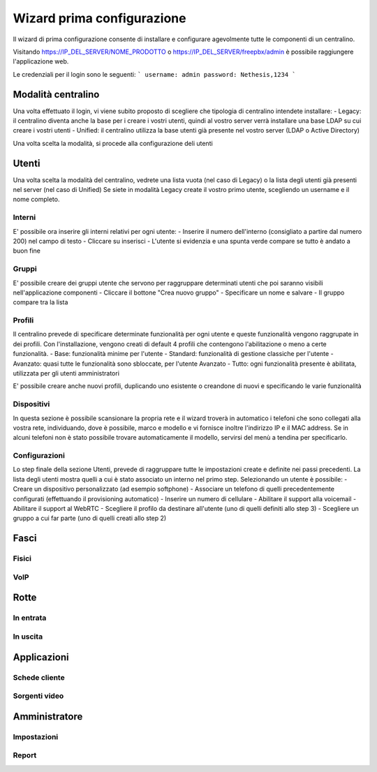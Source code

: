 ===========================
Wizard prima configurazione
===========================

Il wizard di prima configurazione consente di installare e configurare agevolmente tutte le componenti di un centralino.

Visitando https://IP_DEL_SERVER/NOME_PRODOTTO o https://IP_DEL_SERVER/freepbx/admin è possibile raggiungere l'applicazione web.

Le credenziali per il login sono le seguenti:
```
username: admin
password: Nethesis,1234
```

Modalità centralino
===================
Una volta effettuato il login, vi viene subito proposto di scegliere che tipologia di centralino intendete installare:
- Legacy: il centralino diventa anche la base per i creare i vostri utenti, quindi al vostro server verrà installare una base LDAP su cui creare i vostri utenti
- Unified: il centralino utilizza la base utenti già presente nel vostro server (LDAP o Active Directory)

Una volta scelta la modalità, si procede alla configurazione deli utenti

Utenti
======
Una volta scelta la modalità del centralino, vedrete una lista vuota (nel caso di Legacy) o la lista degli utenti già presenti nel server (nel caso di Unified)
Se siete in modalità Legacy create il vostro primo utente, scegliendo un username e il nome completo.

Interni
-------
E' possibile ora inserire gli interni relativi per ogni utente:
- Inserire il numero dell'interno (consigliato a partire dal numero 200) nel campo di testo
- Cliccare su inserisci
- L'utente si evidenzia e una spunta verde compare se tutto è andato a buon fine

Gruppi
------
E' possibile creare dei gruppi utente che servono per raggruppare determinati utenti che poi saranno visibili nell'applicazione componenti
- Cliccare il bottone "Crea nuovo gruppo"
- Specificare un nome e salvare
- Il gruppo compare tra la lista

Profili
-------
Il centralino prevede di specificare determinate funzionalità per ogni utente e queste funzionalità vengono raggrupate in dei profili.
Con l'installazione, vengono creati di default 4 profili che contengono l'abilitazione o meno a certe funzionalità.
- Base: funzionalità minime per l'utente
- Standard: funzionalità di gestione classiche per l'utente
- Avanzato: quasi tutte le funzionalità sono sbloccate, per l'utente Avanzato
- Tutto: ogni funzionalità presente è abilitata, utilizzata per gli utenti amministratori

E' possibile creare anche nuovi profili, duplicando uno esistente o creandone di nuovi e specificando le varie funzionalità

Dispositivi
-----------
In questa sezione è possibile scansionare la propria rete e il wizard troverà in automatico i telefoni che sono collegati alla vostra rete, individuando, dove è possibile, marco e modello e vi fornisce inoltre l'indirizzo IP e il MAC address.
Se in alcuni telefoni non è stato possibile trovare automaticamente il modello, servirsi del menù a tendina per specificarlo.

Configurazioni
--------------
Lo step finale della sezione Utenti, prevede di raggruppare tutte le impostazioni create e definite nei passi precedenti.
La lista degli utenti mostra quelli a cui è stato associato un interno nel primo step. Selezionando un utente è possibile:
- Creare un dispositivo personalizzato (ad esempio softphone)
- Associare un telefono di quelli precedentemente configurati (effettuando il provisioning automatico)
- Inserire un numero di cellulare
- Abilitare il support alla voicemail
- Abilitare il support al WebRTC
- Scegliere il profilo da destinare all'utente (uno di quelli definiti allo step 3)
- Scegliere un gruppo a cui far parte (uno di quelli creati allo step 2)

Fasci
=====

Fisici
------

VoIP
----

Rotte
=====

In entrata
----------

In uscita
---------

Applicazioni
============

Schede cliente
--------------

Sorgenti video
--------------

Amministratore
==============

Impostazioni
------------

Report
------
